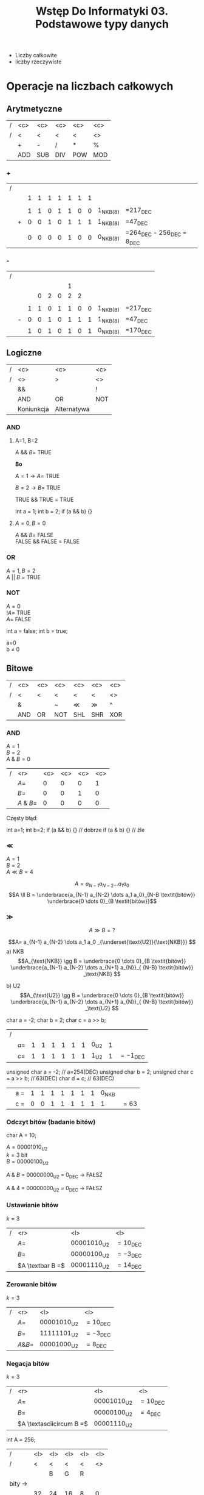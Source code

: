 #+title: Wstęp Do Informatyki 03. Podstawowe typy danych
- Liczby całkowite
- liczby rzeczywiste
* Operacje na liczbach całkowych
** Arytmetyczne
#+begin_comment
Wydaje mi się że to nie powinno być POW, bo POW to skrót od power, czyli potęgi po angielsku.
#+end_comment
| / | <c> | <c> | <c> | <c> | <c> |
| / |  <  |  <  |  <  |  <  | <>  |
|---+-----+-----+-----+-----+-----|
|   |  +  |  -  |  /  |  *  |  %  |
|---+-----+-----+-----+-----+-----|
|   | ADD | SUB | DIV | POW | MOD |
|---+-----+-----+-----+-----+-----|
*** +
| / |   |   |   |   |   |   |   |   |            |                                  |
|   |   | 1 | 1 | 1 | 1 | 1 | 1 | 1 |            |                                  |
|   |   |   |   |   |   |   |   |   |            |                                  |
|   |   | 1 | 1 | 0 | 1 | 1 | 0 | 0 | 1_{NKB(8)} | =217_{DEC}                       |
|   | + | 0 | 0 | 1 | 0 | 1 | 1 | 1 | 1_{NKB(8)} | =47_{DEC}                        |
|---+---+---+---+---+---+---+---+---+------------+----------------------------------|
|   |   | 0 | 0 | 0 | 0 | 1 | 0 | 0 | 0_{NKB(8)} | =264_{DEC} - 256_{DEC} = 8_{DEC} |
*** -
| / |   |   |   |   |   |   |   |   |            |            |
|   |   |   |   |   |   | 1 |   |   |            |            |
|   |   |   | 0 | 2 | 0 | 2 | 2 |   |            |            |
|   |   |   |   |   |   |   |   |   |            |            |
|   |   | 1 | 1 | 0 | 1 | 1 | 0 | 0 | 1_{NKB(8)} | =217_{DEC} |
|   | - | 0 | 0 | 1 | 0 | 1 | 1 | 1 | 1_{NKB(8)} | =47_{DEC}  |
|---+---+---+---+---+---+---+---+---+------------+------------|
|   |   | 1 | 0 | 1 | 0 | 1 | 0 | 1 | 0_{NKB(8)} | =170_{DEC} |
** Logiczne
| / |    <c>     |       <c>        | <c> |
| / |     <>     |        >         | <>  |
|---+------------+------------------+-----|
|   |     &&     | \textbar\textbar |  !  |
|---+------------+------------------+-----|
|   |    AND     |        OR        | NOT |
|---+------------+------------------+-----|
|   | Koniunkcja |   Alternatywa    |     |
|---+------------+------------------+-----|
*** AND

**** A=1, B=2

$A$ && $B =$ TRUE

*Bo*

$A=1 \to A =$ TRUE

$B=2 \to B =$ TRUE

TRUE && TRUE $=$ TRUE
#+begin_example c++
int a = 1;
int b = 2;
if (a && b) {}
#+end_example
**** $A=0 , B=0$

$A$ && $B =$ FALSE \\
FALSE && FALSE $=$ FALSE
*** OR
$A=1, B=2$ \\
$A$ || $B$ = TRUE
*** NOT

$A=0$ \\
$!A=$ TRUE\\
$A=$ FALSE

#+begin_example c++
int a = false;
int b = true;
#+end_example
a=0 \\
b $\neq$ 0
** Bitowe
| / | <c> | <c>      | <c>   | <c> | <c> | <c> |
| / |  <  | <        | <     |  <  |  <  | <>  |
|---+-----+----------+-------+-----+-----+-----|
|   |  &  | \textbar | ~     | \ll | \gg |  ^  |
|---+-----+----------+-------+-----+-----+-----|
|   | AND | OR       | NOT   | SHL | SHR | XOR |
|---+-----+----------+-------+-----+-----+-----|
*** AND

$A=1$ \\
$B=2$ \\
$A$ & $B=0$

| / |        <r> | <c> | <c> | <c> | <c> |
|   |       $A=$ |  0  |  0  |  0  |  1  |
|   |       $B=$ |  0  |  0  |  1  |  0  |
|---+------------+-----+-----+-----+-----|
|   | $A$ & $B=$ |  0  |  0  |  0  |  0  |

Częsty błąd:
#+begin_example c++
int a=1;
int b=2;
if (a && b) {} // dobrze
if (a & b) {}  // źle
#+end_example

*** \ll

$A=1$ \\
$B=2$ \\
$A \ll B = 4$

$$A= a_{N-1} a_{N-2} \dots a_1 a_0 $$
$$A \ll B = \underbrace{a_{N-1} a_{N-2} \dots a_1 a_0}_{N-B \textit{bitów}} \underbrace{0 \dots 0}_{B \textit{bitów}}$$

*** \gg

$$A \gg B = ?$$

$$A= a_{N-1} a_{N-2} \dots a_1 a_0 _{\underset{\text{U2}}{\text{NKB}}} $$
a) NKB
$$A_{\text{NKB}} \gg B = \underbrace{0 \dots 0}_{B \textit{bitów}} \underbrace{a_{N-1} a_{N-2} \dots a_{N+1} a_{N}}_{ {N-B} \textit{bitów}} _\text{NKB} $$

b) U2
$$A_{\text{U2}} \gg B = \underbrace{0 \dots 0}_{B \textit{bitów}} \underbrace{a_{N-1} a_{N-2} \dots a_{N+1} a_{N}}_{ {N-B} \textit{bitów}} _\text{U2} $$

\hline

#+begin_example c++
char a = -2;
char b = 2;
char c = a >> b;
#+end_example
| / |       |   |   |   |   |   |   |        |   |                     |
|   | $a =$ | 1 | 1 | 1 | 1 | 1 | 1 | 0_{U2} | 1 |                     |
|   | $c =$ | 1 | 1 | 1 | 1 | 1 | 1 | 1_{U2} | 1 | $= -1_{\text{DEC}}$ |

\hline
#+begin_example c++
unsigned char a = -2;     // a=254(DEC)
unsigned char b = 2;
unsigned char c = a >> b; // 63(DEC)
char d = c;               // 63(DEC)
#+end_example

|   | a = | 1 | 1 | 1 | 1 | 1 | 1 | 1 | 0_{NKB} |        |
|   | c = | 0 | 0 | 1 | 1 | 1 | 1 | 1 |       1 | $= 63$ |

*** Odczyt bitów (badanie bitów)
#+begin_example c++
char A = 10;
#+end_example
$A=00001010_{U2}$ \\
$k=3$ bit \\
$B=00000100_{U2}$

$A$ & $B$ = 00000000_{\text{U2}} = 0_{\text{DEC}} \to FAŁSZ

$A$ & $4$ = 00000000_{\text{U2}} = 0_{\text{DEC}} \to FAŁSZ
*** Ustawianie bitów

$k=3$

| / |              <r> | <l>                    | <l>                 |
|   |             $A=$ | $00001010_{\text{U2}}$ | $= 10_{\text{DEC}}$ |
|   |             $B=$ | $00000100_{\text{U2}}$ | $= -3_{\text{DEC}}$ |
|---+------------------+------------------------+---------------------|
|   | $A \textbar B =$ | $00001110_{\text{U2}}$ | $= 14_{\text{DEC}}$ |

*** Zerowanie bitów

$k=3$

| / |        <r> | <l>                    | <l>                 |
|   |       $A=$ | $00001010_{\text{U2}}$ | $= 10_{\text{DEC}}$ |
|   |       $B=$ | $11111101_{\text{U2}}$ | $= -3_{\text{DEC}}$ |
|---+------------+------------------------+---------------------|
|   | $A \& B =$ | $00001000_{\text{U2}}$ | $= 8_{\text{DEC}}$  |

*** Negacja bitów

$k=3$

| / |                      <r> | <l>                    | <l>                 |
|   |                     $A=$ | $00001010_{\text{U2}}$ | $= 10_{\text{DEC}}$ |
|   |                     $B=$ | $00000100_{\text{U2}}$ | $= 4_{\text{DEC}}$  |
|---+--------------------------+------------------------+---------------------|
|   | $A \textasciicircum B =$ | $00001110_{\text{U2}}$ |                     |


\hline

#+begin_lang c++ options
int A = 256;
#+end_lang

| /        | <l> | <l> | <l> | <l> | <l> |
| /        | <   | <   | <   | <   | <>  |
|          |     | B   | G   | R   |     |
|----------+-----+-----+-----+-----+-----|
| bity \to |     |     |     |     |     |
|----------+-----+-----+-----+-----+-----|
|          | 32  | 24  | 16  | 8   | 0   |

#+begin_example c++ options
int R = A & 255;         // A & 0xFF
int G = (A >> 8) & 255;
int B = (A >> 16) & 255;
#+end_example

\hline

#+begin_example c++
int R = 5;
int G = 10;
int B = 20;
int A = (A>>16) | (G<<8) | R;
#+end_example

\hline

#+begin_example c++
int a = 2;
int b = a * 2;
int c = a << 1 ; // 2^k
#+end_example

\hline

#+begin_example c++
if(a % 2 != 0) {} // Z automatu nizdany egzamin w tym semestrze
if(a & 1) {}

if(a > 0);
#+end_example
